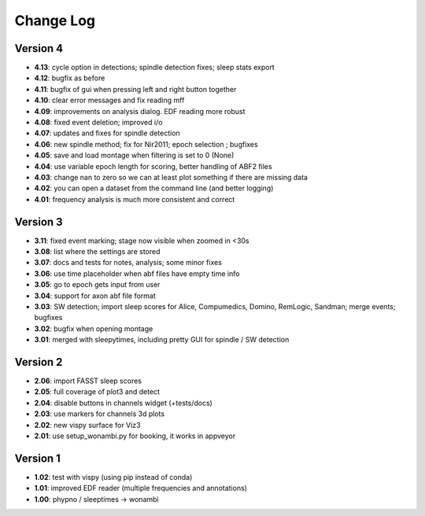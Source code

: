 Change Log
==========
Version 4
----------
- **4.13**: cycle option in detections; spindle detection fixes; sleep stats export
- **4.12**: bugfix as before
- **4.11**: bugfix of gui when pressing left and right button together
- **4.10**: clear error messages and fix reading mff
- **4.09**: improvements on analysis dialog. EDF reading more robust
- **4.08**: fixed event deletion; improved i/o
- **4.07**: updates and fixes for spindle detection
- **4.06**: new spindle method; fix for Nir2011; epoch selection ; bugfixes
- **4.05**: save and load montage when filtering is set to 0 (None)
- **4.04**: use variable epoch length for scoring, better handling of ABF2 files
- **4.03**: change nan to zero so we can at least plot something if there are missing data 
- **4.02**: you can open a dataset from the command line (and better logging)
- **4.01**: frequency analysis is much more consistent and correct

Version 3
----------
- **3.11**: fixed event marking; stage now visible when zoomed in <30s
- **3.08**: list where the settings are stored
- **3.07**: docs and tests for notes, analysis; some minor fixes
- **3.06**: use time placeholder when abf files have empty time info
- **3.05**: go to epoch gets input from user
- **3.04**: support for axon abf file format
- **3.03**: SW detection; import sleep scores for Alice, Compumedics, Domino, RemLogic, Sandman; merge events; bugfixes
- **3.02**: bugfix when opening montage
- **3.01**: merged with sleepytimes, including pretty GUI for spindle / SW detection

Version 2
----------
- **2.06**: import FASST sleep scores
- **2.05**: full coverage of plot3 and detect
- **2.04**: disable buttons in channels widget (+tests/docs)
- **2.03**: use markers for channels 3d plots
- **2.02**: new vispy surface for Viz3
- **2.01**: use setup_wonambi.py for booking, it works in appveyor

Version 1
----------
- **1.02**: test with vispy (using pip instead of conda)
- **1.01**: improved EDF reader (multiple frequencies and annotations)
- **1.00**: phypno / sleeptimes -> wonambi
